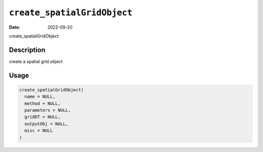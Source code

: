 .. _create_spatialGridObject:
``create_spatialGridObject``
================================

:Date: 2022-09-20
create_spatialGridObject

Description
-----------

create a spatial grid object

Usage
-----

.. code-block:: r

   create_spatialGridObject(
     name = NULL,
     method = NULL,
     parameters = NULL,
     gridDT = NULL,
     outputObj = NULL,
     misc = NULL
   )
